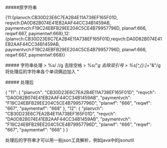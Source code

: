 #####原字符串
#+BEGIN_EXAMPLE
 {11:{planvch:CB30D23E6C7EA2B4E11A738EF165F01D, reqvch:DA0D82B074E41EB2AAF44CC34B1459AB, paymentvch:F19C24EBFB29EE204C5CE4B79957796D, planwf:666, reqwf:667, paymentwf:668},12:{planvch:CB30D23E6C7EA2B4E11A738EF165F01D,reqvch:DA0D82B074E41EB2AAF44CC34B1459AB, paymentvch:F19C24EBFB29EE204C5CE4B79957796D, planwf:666, reqwf:667, paymentwf:668}}
#+BEGIN_EXAMPLE

##### 字符串处理
> %s/ //g 去除空格
> %s/"//g 去除双引号
> %s/[^,{}:]+/"&"/g 将处理后的字符串各个单词俩边加入 “

##### 处理后
#+BEGIN_EXAMPLE
{
    "11": {
        "planvch": "CB30D23E6C7EA2B4E11A738EF165F01D",
        "reqvch": "DA0D82B074E41EB2AAF44CC34B1459AB",
        "paymentvch": "F19C24EBFB29EE204C5CE4B79957796D",
        "planwf": "666",
        "reqwf": "667",
        "paymentwf": "668"
    },
    "12": {
        "planvch": "CB30D23E6C7EA2B4E11A738EF165F01D",
        "reqvch": "DA0D82B074E41EB2AAF44CC34B1459AB",
        "paymentvch": "F19C24EBFB29EE204C5CE4B79957796D",
        "planwf": "666",
        "reqwf": "667",
        "paymentwf": "668"
    }
}

#+BEGIN_EXAMPLE
处理后的字符串才可以用一些json工具解析，例如java中的jsonutil
